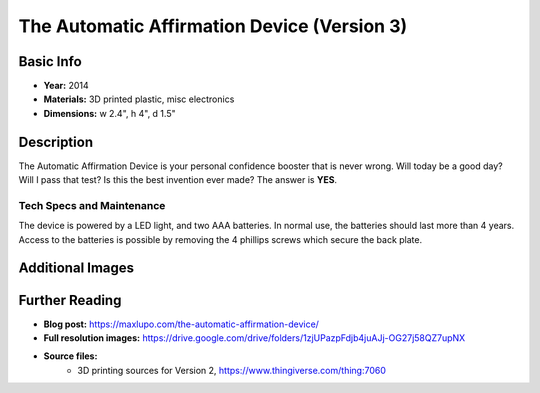 The Automatic Affirmation Device (Version 3)
********************************************

.. image:: ./images/Automatic_Affirmation-red.jpg
    :width: 650px

Basic Info
==========
- **Year:** 2014
- **Materials:** 3D printed plastic, misc electronics
- **Dimensions:** w 2.4", h 4", d 1.5"

Description
==============
The Automatic Affirmation Device is your personal confidence booster that is never wrong. Will today be a good day? Will I pass that test? Is this the best invention ever made? The answer is **YES**.

Tech Specs and Maintenance
--------------------------
The device is powered by a LED light, and two AAA batteries. In normal use, the batteries should last more than 4 years. Access to the batteries is possible by removing the 4 phillips screws which secure the back plate.

Additional Images
====================
.. image:: ./images/Automatic_Affirmation-row.jpg
    :width: 650px

.. image:: ./images/Automatic_YES.gif

Further Reading
===============
- **Blog post:** https://maxlupo.com/the-automatic-affirmation-device/
- **Full resolution images:** https://drive.google.com/drive/folders/1zjUPazpFdjb4juAJj-OG27j58QZ7upNX
- **Source files:**
    - 3D printing sources for Version 2, https://www.thingiverse.com/thing:7060
